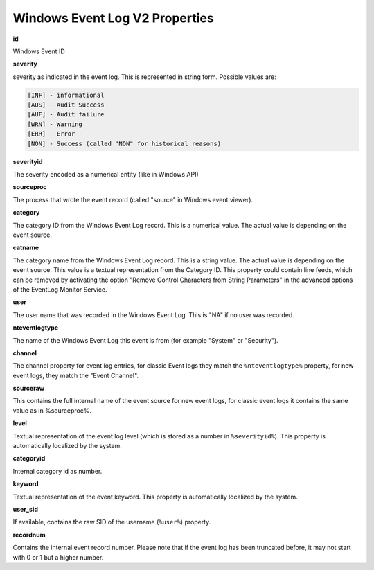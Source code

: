 .. index:: Windows Event Log V2 Properties

Windows Event Log V2 Properties
===============================

**id**

Windows Event ID

**severity**

severity as indicated in the event log. This is represented in string form.
Possible values are:

.. code-block:: text

  [INF] - informational
  [AUS] - Audit Success
  [AUF] - Audit failure
  [WRN] - Warning
  [ERR] - Error
  [NON] - Success (called "NON" for historical reasons)

**severityid**

The severity encoded as a numerical entity (like in Windows API)

**sourceproc**

The process that wrote the event record (called "source" in Windows event
viewer).

**category**

The category ID from the Windows Event Log record. This is a numerical value.
The actual value is depending on the event source.

**catname**

The category name from the Windows Event Log record. This is a string value.
The actual value is depending on the event source. This value is a textual
representation from the Category ID. This property could contain line feeds,
which can be removed by activating the option "Remove Control Characters from
String Parameters" in the advanced options of the EventLog Monitor Service.

**user**

The user name that was recorded in the Windows Event Log. This is "N\A" if no
user was recorded.

**nteventlogtype**

The name of the Windows Event Log this event is from (for example "System" or
"Security").

**channel**

The channel property for event log entries, for classic Event logs they match
the ``%nteventlogtype%`` property, for new event logs, they match the "Event Channel".

**sourceraw**

This contains the full internal name of the event source for new event logs,
for classic event logs it contains the same value as in %sourceproc%.

**level**

Textual representation of the event log level (which is stored as a number in ``%severityid%``). This property is automatically localized by the system.

**categoryid**

Internal category id as number.

**keyword**

Textual representation of the event keyword. This property is automatically
localized by the system.

**user_sid**

If available, contains the raw SID of the username (``%user%``) property.

**recordnum**

Contains the internal event record number. Please note that if the event log
has been truncated before, it may not start with 0 or 1 but a higher number.
